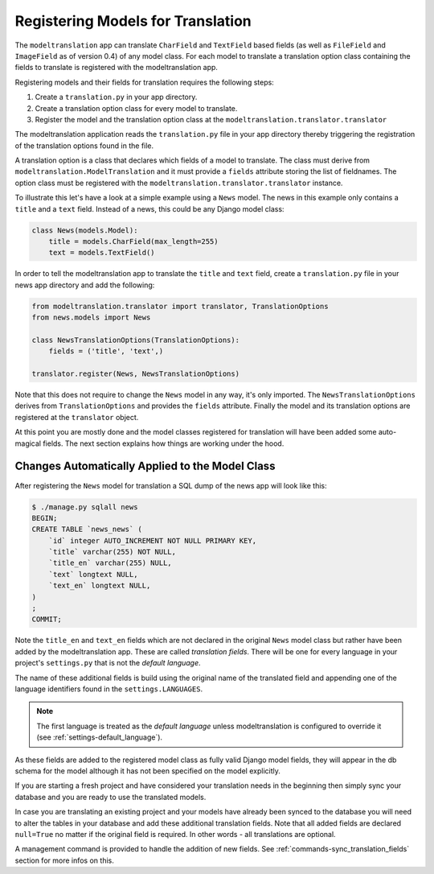 .. _registration:

Registering Models for Translation
==================================

The ``modeltranslation`` app can translate ``CharField`` and ``TextField``
based fields (as well as ``FileField`` and ``ImageField`` as of version 0.4)
of any model class. For each model to translate a translation option class
containing the fields to translate is registered with the modeltranslation app.

Registering models and their fields for translation requires the following
steps:

1. Create a ``translation.py`` in your app directory.
2. Create a translation option class for every model to translate.
3. Register the model and the translation option class at the
   ``modeltranslation.translator.translator``

The modeltranslation application reads the ``translation.py`` file in your
app directory thereby triggering the registration of the translation
options found in the file.

A translation option is a class that declares which fields of a model to
translate. The class must derive from ``modeltranslation.ModelTranslation``
and it must provide a ``fields`` attribute storing the list of fieldnames. The
option class must be registered with the
``modeltranslation.translator.translator`` instance.

To illustrate this let's have a look at a simple example using a ``News``
model. The news in this example only contains a ``title`` and a ``text`` field.
Instead of a news, this could be any Django model class:

.. code-block:: python

    class News(models.Model):
        title = models.CharField(max_length=255)
        text = models.TextField()

In order to tell the modeltranslation app to translate the ``title`` and
``text`` field, create a ``translation.py`` file in your news app directory and
add the following:

.. code-block:: python

    from modeltranslation.translator import translator, TranslationOptions
    from news.models import News

    class NewsTranslationOptions(TranslationOptions):
        fields = ('title', 'text',)

    translator.register(News, NewsTranslationOptions)

Note that this does not require to change the ``News`` model in any way, it's
only imported. The ``NewsTranslationOptions`` derives from
``TranslationOptions`` and provides the ``fields`` attribute. Finally the model
and its translation options are registered at the ``translator`` object.

At this point you are mostly done and the model classes registered for
translation will have been added some auto-magical fields. The next section
explains how things are working under the hood.


Changes Automatically Applied to the Model Class
------------------------------------------------

After registering the ``News`` model for translation a SQL dump of the
news app will look like this:

.. code-block:: console

    $ ./manage.py sqlall news
    BEGIN;
    CREATE TABLE `news_news` (
        `id` integer AUTO_INCREMENT NOT NULL PRIMARY KEY,
        `title` varchar(255) NOT NULL,
        `title_en` varchar(255) NULL,
        `text` longtext NULL,
        `text_en` longtext NULL,
    )
    ;
    COMMIT;

Note the ``title_en`` and ``text_en`` fields which are not declared in the
original ``News`` model class but rather have been added by the
modeltranslation app. These are called *translation fields*. There will be
one for every language in your project's ``settings.py`` that is not the
*default language*.

The name of these additional fields is build using the original name of the
translated field and appending one of the language identifiers found in the
``settings.LANGUAGES``.

.. note::
    The first language is treated as the *default language* unless
    modeltranslation is configured to override it (see
    :ref:`settings-default_language`).

As these fields are added to the registered model class as fully valid Django
model fields, they will appear in the db schema for the model although it has
not been specified on the model explicitly.

If you are starting a fresh project and have considered your translation needs
in the beginning then simply sync your database and you are ready to use
the translated models.

In case you are translating an existing project and your models have already
been synced to the database you will need to alter the tables in your database
and add these additional translation fields. Note that all added fields are
declared ``null=True`` no matter if the original field is required. In other
words - all translations are optional.

A management command is provided to handle the addition of new fields. See
:ref:`commands-sync_translation_fields` section for more infos on this.
